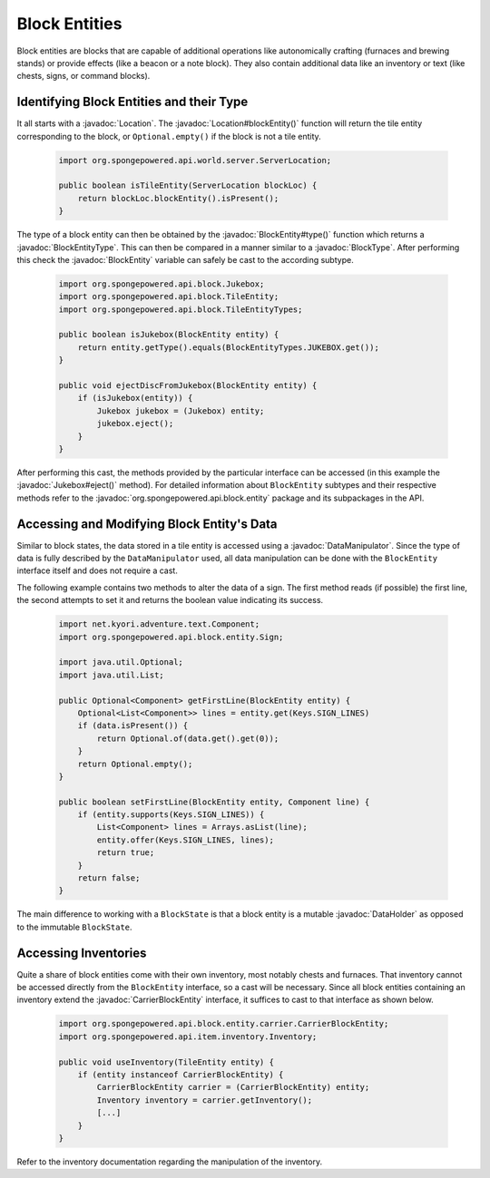 ==============
Block Entities
==============

.. javadoc-import::
    org.spongepowered.api.block.BlockType
    org.spongepowered.api.block.entity.Jukebox
    org.spongepowered.api.block.entity.BlockEntity
    org.spongepowered.api.block.entity.BlockEntityType
    org.spongepowered.api.block.entity.carrier.CarrierBlockEntity
    org.spongepowered.api.data.DataHolder
    org.spongepowered.api.data.manipulator.DataManipulator
    org.spongepowered.api.world.Location

Block entities are blocks that are capable of additional operations like autonomically crafting (furnaces and brewing
stands) or provide effects (like a beacon or a note block). They also contain additional data like an inventory or
text (like chests, signs, or command blocks).

Identifying Block Entities and their Type
=========================================

It all starts with a :javadoc:`Location`. The :javadoc:`Location#blockEntity()` function will return the tile
entity corresponding to the block, or ``Optional.empty()`` if the block is not a tile entity.

 .. code-block:: java

    import org.spongepowered.api.world.server.ServerLocation;

    public boolean isTileEntity(ServerLocation blockLoc) {
        return blockLoc.blockEntity().isPresent();
    }

The type of a block entity can then be obtained by the :javadoc:`BlockEntity#type()` function which returns a
:javadoc:`BlockEntityType`. This can then be compared in a manner similar to a :javadoc:`BlockType`. After performing this check
the :javadoc:`BlockEntity` variable can safely be cast to the according subtype.

 .. code-block:: java

    import org.spongepowered.api.block.Jukebox;
    import org.spongepowered.api.block.TileEntity;
    import org.spongepowered.api.block.TileEntityTypes;

    public boolean isJukebox(BlockEntity entity) {
        return entity.getType().equals(BlockEntityTypes.JUKEBOX.get());
    }

    public void ejectDiscFromJukebox(BlockEntity entity) {
        if (isJukebox(entity)) {
            Jukebox jukebox = (Jukebox) entity;
            jukebox.eject();
        }
    }

After performing this cast, the methods provided by the particular interface can be accessed (in this example the
:javadoc:`Jukebox#eject()` method). For detailed information about ``BlockEntity`` subtypes and their respective
methods refer to the :javadoc:`org.spongepowered.api.block.entity` package and its subpackages in the API.


Accessing and Modifying Block Entity's Data
=============================================

Similar to block states, the data stored in a tile entity is accessed using a :javadoc:`DataManipulator`. Since the
type of data is fully described by the ``DataManipulator`` used, all data manipulation can be done with the
``BlockEntity`` interface itself and does not require a cast.

The following example contains two methods to alter the data of a sign. The first method reads (if possible) the first
line, the second attempts to set it and returns the boolean value indicating its success.

 .. code-block:: java

    import net.kyori.adventure.text.Component;
    import org.spongepowered.api.block.entity.Sign;

    import java.util.Optional;
    import java.util.List;

    public Optional<Component> getFirstLine(BlockEntity entity) {
        Optional<List<Component>> lines = entity.get(Keys.SIGN_LINES)
        if (data.isPresent()) {
            return Optional.of(data.get().get(0));
        }
        return Optional.empty();
    }

    public boolean setFirstLine(BlockEntity entity, Component line) {
        if (entity.supports(Keys.SIGN_LINES)) {
            List<Component> lines = Arrays.asList(line);
            entity.offer(Keys.SIGN_LINES, lines);
            return true;
        }
        return false;
    }

The main difference to working with a ``BlockState`` is that a block entity is a mutable :javadoc:`DataHolder` as
opposed to the immutable ``BlockState``.

Accessing Inventories
=====================

Quite a share of block entities come with their own inventory, most notably chests and furnaces. That inventory cannot
be accessed directly from the ``BlockEntity`` interface, so a cast will be necessary. Since all block entities containing
an inventory extend the :javadoc:`CarrierBlockEntity` interface, it suffices to cast to that interface as shown below.

 .. code-block:: java

    import org.spongepowered.api.block.entity.carrier.CarrierBlockEntity;
    import org.spongepowered.api.item.inventory.Inventory;

    public void useInventory(TileEntity entity) {
        if (entity instanceof CarrierBlockEntity) {
            CarrierBlockEntity carrier = (CarrierBlockEntity) entity;
            Inventory inventory = carrier.getInventory();
            [...]
        }
    }

Refer to the inventory documentation regarding the manipulation of the inventory.

.. TODO Link to inventory docs
